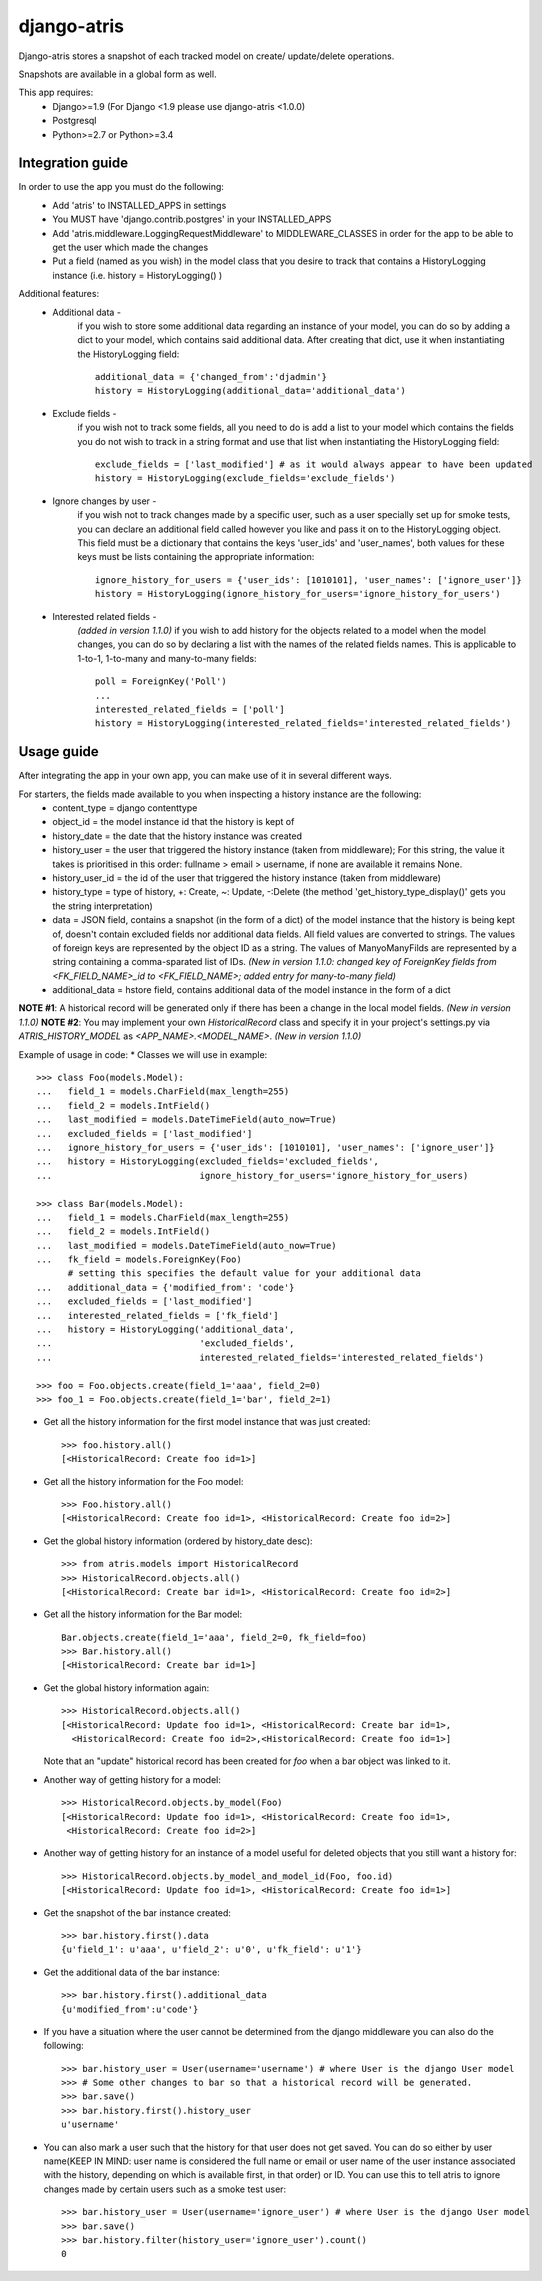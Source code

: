 django-atris
============

Django-atris stores a snapshot of each tracked model on create/
update/delete operations.

Snapshots are available in a global form as well.

This app requires:
   - Django>=1.9 (For Django <1.9 please use django-atris <1.0.0)
   - Postgresql
   - Python>=2.7 or Python>=3.4

Integration guide
-----------------

In order to use the app you must do the following:
 * Add 'atris' to INSTALLED_APPS in settings
 * You MUST have 'django.contrib.postgres' in your INSTALLED_APPS
 * Add 'atris.middleware.LoggingRequestMiddleware' to MIDDLEWARE_CLASSES in order for the app to be able to get the user which made the changes
 * Put a field (named as you wish) in the model class that you desire to track that contains a HistoryLogging instance (i.e. history = HistoryLogging() )

Additional features:
   - Additional data -
                       if you wish to store some additional data regarding
                       an instance of your model, you can do so by adding a
                       dict to your model, which contains said additional data.
                       After creating that dict, use it when instantiating the
                       HistoryLogging field::

                            additional_data = {'changed_from':'djadmin'}
                            history = HistoryLogging(additional_data='additional_data')

   - Exclude fields -
                      if you wish not to track some fields, all you need to do
                      is add a list to your model which contains the fields you
                      do not wish to track in a string format and use that list
                      when instantiating the HistoryLogging field::

                           exclude_fields = ['last_modified'] # as it would always appear to have been updated
                           history = HistoryLogging(exclude_fields='exclude_fields')

   - Ignore changes by user -
                      if you wish not to track changes made by a specific user,
                      such as a user specially set up for smoke tests, you can declare
                      an additional field called however you like and pass it on
                      to the HistoryLogging object. This field must be a dictionary
                      that contains the keys 'user_ids' and 'user_names', both values
                      for these keys must be lists containing the appropriate information::

                           ignore_history_for_users = {'user_ids': [1010101], 'user_names': ['ignore_user']}
                           history = HistoryLogging(ignore_history_for_users='ignore_history_for_users')

   - Interested related fields -
                       *(added in version 1.1.0)*
                       if you wish to add history for the objects related to a model
                       when the model changes, you can do so by declaring a list with the names of
                       the related fields names. This is applicable to 1-to-1, 1-to-many and
                       many-to-many fields::

                          poll = ForeignKey('Poll')
                          ...
                          interested_related_fields = ['poll']
                          history = HistoryLogging(interested_related_fields='interested_related_fields')

Usage guide
-----------

After integrating the app in your own app, you can make use of it in several different ways.

For starters, the fields made available to you when inspecting a history instance are the following:
    * content_type = django contenttype
    * object_id = the model instance id that the history is kept of
    * history_date = the date that the history instance was created
    * history_user = the user that triggered the history instance (taken from middleware); For this string, the value it takes is prioritised in this order: fullname > email > username, if none are available it remains None.
    * history_user_id = the id of the user that triggered the history instance (taken from middleware)
    * history_type = type of history, +: Create, ~: Update, -:Delete (the method 'get_history_type_display()' gets you the string interpretation)
    * data = JSON field, contains a snapshot (in the form of a dict) of the model instance that the history is being kept of, doesn't contain excluded fields nor additional data fields.
      All field values are converted to strings. The values of foreign keys are represented by the object ID as a string. The values of ManyoManyFilds are represented by a string
      containing a comma-sparated list of IDs. *(New in version 1.1.0: changed key of ForeignKey fields from <FK_FIELD_NAME>_id to <FK_FIELD_NAME>; added entry for many-to-many field)*
    * additional_data = hstore field, contains additional data of the model instance in the form of a dict

**NOTE #1**: A historical record will be generated only if there has been a change in the local model fields. *(New in version 1.1.0)*
**NOTE #2**: You may implement your own `HistoricalRecord` class and specify it in your project's
settings.py via `ATRIS_HISTORY_MODEL` as `<APP_NAME>.<MODEL_NAME>`. *(New in version 1.1.0)*

Example of usage in code:
* Classes we will use in example::

    >>> class Foo(models.Model):
    ...   field_1 = models.CharField(max_length=255)
    ...   field_2 = models.IntField()
    ...   last_modified = models.DateTimeField(auto_now=True)
    ...   excluded_fields = ['last_modified']
    ...   ignore_history_for_users = {'user_ids': [1010101], 'user_names': ['ignore_user']}
    ...   history = HistoryLogging(excluded_fields='excluded_fields',
    ...                            ignore_history_for_users='ignore_history_for_users)

    >>> class Bar(models.Model):
    ...   field_1 = models.CharField(max_length=255)
    ...   field_2 = models.IntField()
    ...   last_modified = models.DateTimeField(auto_now=True)
    ...   fk_field = models.ForeignKey(Foo)
          # setting this specifies the default value for your additional data
    ...   additional_data = {'modified_from': 'code'}
    ...   excluded_fields = ['last_modified']
    ...   interested_related_fields = ['fk_field']
    ...   history = HistoryLogging('additional_data',
    ...                            'excluded_fields',
    ...                            interested_related_fields='interested_related_fields')

    >>> foo = Foo.objects.create(field_1='aaa', field_2=0)
    >>> foo_1 = Foo.objects.create(field_1='bar', field_2=1)

* Get all the history information for the first model instance that was just created::

    >>> foo.history.all()
    [<HistoricalRecord: Create foo id=1>]

* Get all the history information for the Foo model::

    >>> Foo.history.all()
    [<HistoricalRecord: Create foo id=1>, <HistoricalRecord: Create foo id=2>]

* Get the global history information (ordered by history_date desc)::

    >>> from atris.models import HistoricalRecord
    >>> HistoricalRecord.objects.all()
    [<HistoricalRecord: Create bar id=1>, <HistoricalRecord: Create foo id=2>]

* Get all the history information for the Bar model::

    Bar.objects.create(field_1='aaa', field_2=0, fk_field=foo)
    >>> Bar.history.all()
    [<HistoricalRecord: Create bar id=1>]

* Get the global history information again::

    >>> HistoricalRecord.objects.all()
    [<HistoricalRecord: Update foo id=1>, <HistoricalRecord: Create bar id=1>,
      <HistoricalRecord: Create foo id=2>,<HistoricalRecord: Create foo id=1>]

  Note that an "update" historical record has been created for `foo` when a
  bar object was linked to it.

* Another way of getting history for a model::

    >>> HistoricalRecord.objects.by_model(Foo)
    [<HistoricalRecord: Update foo id=1>, <HistoricalRecord: Create foo id=1>,
     <HistoricalRecord: Create foo id=2>]

* Another way of getting history for an instance of a model useful for deleted objects that you still want a history for::

    >>> HistoricalRecord.objects.by_model_and_model_id(Foo, foo.id)
    [<HistoricalRecord: Update foo id=1>, <HistoricalRecord: Create foo id=1>]

* Get the snapshot of the bar instance created::

    >>> bar.history.first().data
    {u'field_1': u'aaa', u'field_2': u'0', u'fk_field': u'1'}

* Get the additional data of the bar instance::

    >>> bar.history.first().additional_data
    {u'modified_from':u'code'}

* If you have a situation where the user cannot be determined from the django middleware you can also do the following::

    >>> bar.history_user = User(username='username') # where User is the django User model
    >>> # Some other changes to bar so that a historical record will be generated.
    >>> bar.save()
    >>> bar.history.first().history_user
    u'username'

* You can also mark a user such that the history for that user does not get saved. You can do so either by user name(KEEP IN MIND: user name is considered the full name or email or user name of the user instance associated with the history, depending on which is available first, in that order) or ID. You can use this to tell atris to ignore changes made by certain users such as a smoke test user::

    >>> bar.history_user = User(username='ignore_user') # where User is the django User model
    >>> bar.save()
    >>> bar.history.filter(history_user='ignore_user').count()
    0

